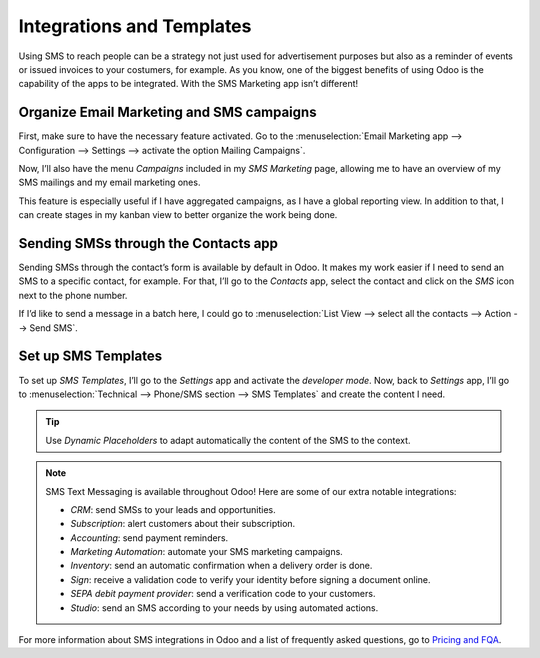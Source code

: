 ==================================
Integrations and Templates
==================================
Using SMS to reach people can be a strategy not just used for advertisement purposes but also as a reminder of events or issued invoices to your costumers, for example.
As you know, one of the biggest benefits of using Odoo is the capability of the apps to be integrated. 
With the SMS Marketing app isn’t different!

Organize Email Marketing and SMS campaigns
===========================================
First, make sure to have the necessary feature activated. Go to the :menuselection:`Email Marketing
app --> Configuration --> Settings --> activate the option Mailing Campaigns`.

.. image:: ./media/sms_marketing12.png
   :align: center

Now, I’ll also have the menu *Campaigns* included in my *SMS Marketing* page, allowing me to have an overview of my SMS mailings and my email marketing ones.

.. image:: ./media/sms_marketing13.png
   :align: center

This feature is especially useful if I have aggregated campaigns, as I have a global reporting view. In addition to that, I can create stages in my kanban view to better organize the work being done.

.. image:: ./media/sms_marketing14.png
   :align: center

Sending SMSs through the Contacts app
======================================
Sending SMSs through the contact’s form is available by default in Odoo. It makes my work easier if I need to send an SMS to a specific contact, for example.
For that, I’ll go to the *Contacts* app, select the contact and click on the *SMS* icon next to the phone number.

.. image:: ./media/sms_marketing15.png
   :align: center

If I’d like to send a message in a batch here, I could go to :menuselection:`List View --> select
all the contacts --> Action --> Send SMS`.

.. image:: ./media/sms_marketing16.png
   :align: center
   
Set up SMS Templates
==================================
To set up *SMS Templates*, I’ll go to the *Settings* app and activate the *developer mode*. Now,
back to *Settings* app, I’ll go to :menuselection:`Technical --> Phone/SMS section -->
SMS Templates` and create the content I need.

.. image:: ./media/sms_marketing17.png
   :align: center

.. image:: ./media/sms_marketing18.png
   :align: center

.. tip:: Use *Dynamic Placeholders* to adapt automatically the content of the SMS to the context.

.. note:: 

   SMS Text Messaging is available throughout Odoo! Here are some of our extra notable integrations: 
   
   - *CRM*: send SMSs to your leads and opportunities.
   - *Subscription*: alert customers about their subscription.
   - *Accounting*: send payment reminders.
   - *Marketing Automation*: automate your SMS marketing campaigns.
   - *Inventory*: send an automatic confirmation when a delivery order is done.
   - *Sign*: receive a validation code to verify your identity before signing a document online.
   - *SEPA debit payment provider*: send a verification code to your customers.
   - *Studio*: send an SMS according to your needs by using automated actions.

For more information about SMS integrations in Odoo and a list of frequently asked questions, go to `Pricing and FQA <fqapricing.html>`__.

